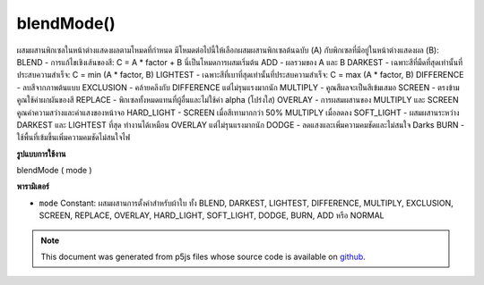 .. raw:: html

	<script src="https://sketch.netpie.io/widget/p5-widget.js"></script>

blendMode()
===========

ผสมผสานพิกเซลในหน้าต่างแสดงผลตามโหมดที่กำหนด มีโหมดต่อไปนี้ให้เลือกผสมผสานพิกเซลต้นฉบับ (A) กับพิกเซลที่มีอยู่ในหน้าต่างแสดงผล (B):  BLEND - การแก้ไขเชิงเส้นของสี: C = A * factor + B นี่เป็นโหมดการผสมเริ่มต้น  ADD - ผลรวมของ A และ B  DARKEST - เฉพาะสีที่มืดที่สุดเท่านั้นที่ประสบความสำเร็จ: C = min (A * factor, B)  LIGHTEST - เฉพาะสีที่เบาที่สุดเท่านั้นที่ประสบความสำเร็จ: C = max (A * factor, B)  DIFFERENCE - ลบสีจากภาพต้นแบบ  EXCLUSION - คล้ายคลึงกับ DIFFERENCE แต่ไม่รุนแรงมากนัก  MULTIPLY - คูณสีผลจะเป็นสีเข้มเสมอ  SCREEN - ตรงข้ามคูณใช้ค่าผกผันของสี  REPLACE - พิกเซลทั้งหมดแทนที่ผู้อื่นและไม่ใช้ค่า alpha (โปร่งใส)  OVERLAY - การผสมผสานของ MULTIPLY และ SCREEN คูณค่าความสว่างและค่าแสงของหน้าจอ  HARD_LIGHT - SCREEN เมื่อสีเทามากกว่า 50% MULTIPLY เมื่อลดลง  SOFT_LIGHT - ผสมผสานระหว่าง DARKEST และ LIGHTEST ที่สุด ทำงานได้เหมือน OVERLAY แต่ไม่รุนแรงมากนัก  DODGE - ลดแสงและเพิ่มความคมชัดและไม่สนใจ Darks  BURN - ใช้พื้นที่เข้มขึ้นเพิ่มความคมชัดไม่สนใจไฟ 

.. Blends the pixels in the display window according to the defined mode.
.. There is a choice of the following modes to blend the source pixels (A)
.. with the ones of pixels already in the display window (B):
.. 
.. BLEND - linear interpolation of colours: C =
.. A*factor + B. This is the default blending mode.
.. ADD - sum of A and B
.. DARKEST - only the darkest colour succeeds: C =
.. min(A*factor, B).
.. LIGHTEST - only the lightest colour succeeds: C =
.. max(A*factor, B).
.. DIFFERENCE - subtract colors from underlying image.
.. EXCLUSION - similar to DIFFERENCE, but less
.. extreme.
.. MULTIPLY - multiply the colors, result will always be
.. darker.
.. SCREEN - opposite multiply, uses inverse values of the
.. colors.
.. REPLACE - the pixels entirely replace the others and
.. don't utilize alpha (transparency) values.
.. OVERLAY - mix of MULTIPLY and SCREEN
.. . Multiplies dark values, and screens light values.
.. HARD_LIGHT - SCREEN when greater than 50%
.. gray, MULTIPLY when lower.
.. SOFT_LIGHT - mix of DARKEST and
.. LIGHTEST. Works like OVERLAY, but not as harsh.
.. 
.. DODGE - lightens light tones and increases contrast,
.. ignores darks.
.. BURN - darker areas are applied, increasing contrast,
.. ignores lights.
.. 
**รูปแบบการใช้งาน**

blendMode ( mode )

**พารามิเตอร์**

- ``mode``  Constant: ผสมผสานการตั้งค่าสำหรับผ้าใบ ทั้ง BLEND, DARKEST, LIGHTEST, DIFFERENCE, MULTIPLY, EXCLUSION, SCREEN, REPLACE, OVERLAY, HARD_LIGHT, SOFT_LIGHT, DODGE, BURN, ADD หรือ NORMAL

.. ``mode``  Constant: blend mode to set for canvas.
               either BLEND, DARKEST, LIGHTEST, DIFFERENCE, MULTIPLY,
               EXCLUSION, SCREEN, REPLACE, OVERLAY, HARD_LIGHT,
               SOFT_LIGHT, DODGE, BURN, ADD or NORMAL

.. raw:: html

	<script type="text/p5" data-autoplay data-hide-sourcecode>
	blendMode(LIGHTEST);
	strokeWeight(30);
	stroke(80, 150, 255);
	line(25, 25, 75, 75);
	stroke(255, 50, 50);
	line(75, 25, 25, 75);

	</script>

	<br><br>

	<script type="text/p5" data-autoplay data-hide-sourcecode>
	blendMode(MULTIPLY);
	strokeWeight(30);
	stroke(80, 150, 255);
	line(25, 25, 75, 75);
	stroke(255, 50, 50);
	line(75, 25, 25, 75);

	</script>

	<br><br>

.. note:: This document was generated from p5js files whose source code is available on `github <https://github.com/processing/p5.js>`_.
